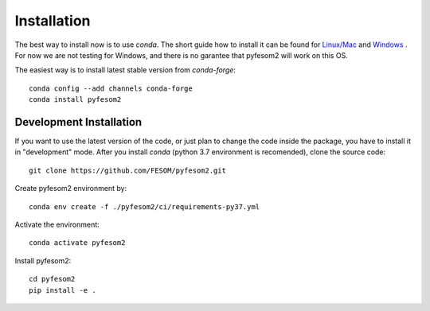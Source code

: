 .. highlight:: shell

============
Installation
============

The best way to install now is to use `conda`. The short guide how to install it can be found for `Linux/Mac <https://github.com/koldunovn/python_for_geosciences/blob/master/README.md#getting-started-for-linuxmac>`_  and `Windows <https://github.com/koldunovn/python_for_geosciences/blob/master/README.md#getting-started-for-windows>`_ . For now we are not testing for Windows, and there is no garantee that pyfesom2 will work on this OS.

The easiest way is to install latest stable version from `conda-forge`::

    conda config --add channels conda-forge
    conda install pyfesom2

************************
Development Installation
************************

If you want to use the latest version of the code, or just plan to change the code inside the package, you have to install it in "development" mode. After you install `conda` (python 3.7 environment is recomended), clone the source code::

    git clone https://github.com/FESOM/pyfesom2.git

Create pyfesom2 environment by::

    conda env create -f ./pyfesom2/ci/requirements-py37.yml
    
Activate the environment::

    conda activate pyfesom2
    
Install pyfesom2::

    cd pyfesom2
    pip install -e .



